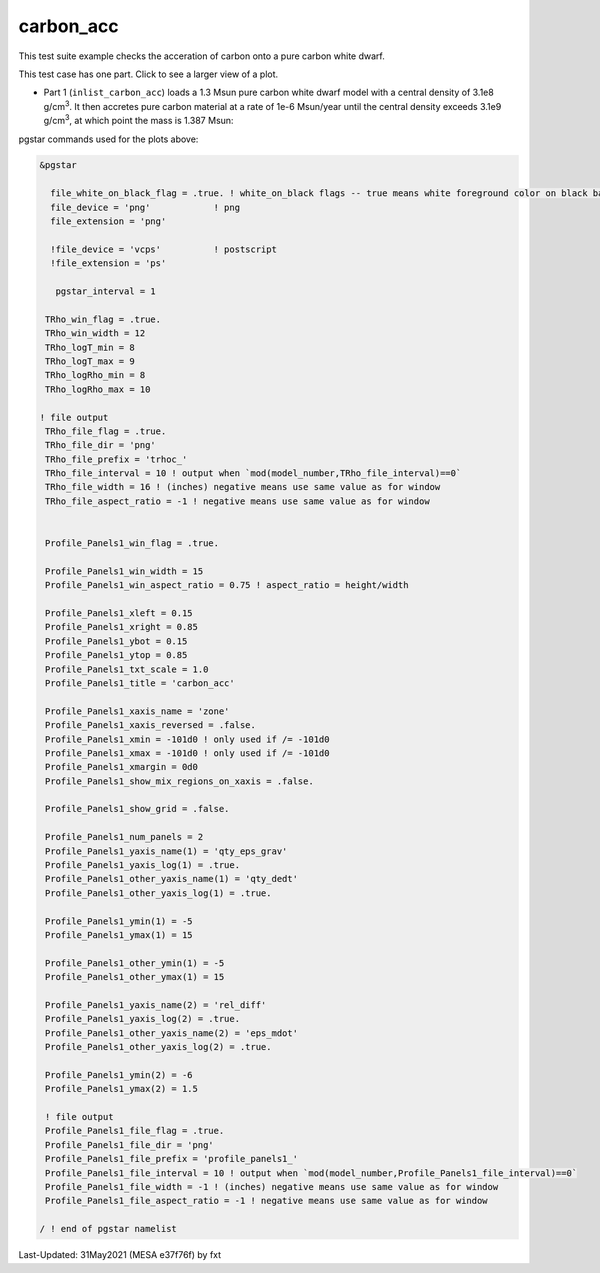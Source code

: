 .. _carbon_acc:

**********
carbon_acc
**********

This test suite example checks the acceration of carbon onto a pure carbon white dwarf.

This test case has one part. Click to see a larger view of a plot.

* Part 1 (``inlist_carbon_acc``) loads a 1.3 Msun pure carbon white dwarf model with a central density of 3.1e8 g/cm\ :sup:`3`. It then accretes pure carbon material at a rate of 1e-6 Msun/year until the central density exceeds 3.1e9 g/cm\ :sup:`3`, at which point the mass is 1.387 Msun:

.. image:: ../../../star/test_suite/carbon_acc/docs/trhoc_000124.svg
   :scale: 100%

.. image:: ../../../star/test_suite/carbon_acc/docs/profile_panels1_000124.svg
   :scale: 100%


pgstar commands used for the plots above:

.. code-block:: console

 &pgstar

   file_white_on_black_flag = .true. ! white_on_black flags -- true means white foreground color on black background
   file_device = 'png'            ! png
   file_extension = 'png'

   !file_device = 'vcps'          ! postscript
   !file_extension = 'ps'

    pgstar_interval = 1

  TRho_win_flag = .true.
  TRho_win_width = 12
  TRho_logT_min = 8
  TRho_logT_max = 9
  TRho_logRho_min = 8
  TRho_logRho_max = 10

 ! file output
  TRho_file_flag = .true.
  TRho_file_dir = 'png'
  TRho_file_prefix = 'trhoc_'
  TRho_file_interval = 10 ! output when `mod(model_number,TRho_file_interval)==0`
  TRho_file_width = 16 ! (inches) negative means use same value as for window
  TRho_file_aspect_ratio = -1 ! negative means use same value as for window


  Profile_Panels1_win_flag = .true.

  Profile_Panels1_win_width = 15
  Profile_Panels1_win_aspect_ratio = 0.75 ! aspect_ratio = height/width

  Profile_Panels1_xleft = 0.15
  Profile_Panels1_xright = 0.85
  Profile_Panels1_ybot = 0.15
  Profile_Panels1_ytop = 0.85
  Profile_Panels1_txt_scale = 1.0
  Profile_Panels1_title = 'carbon_acc'

  Profile_Panels1_xaxis_name = 'zone'
  Profile_Panels1_xaxis_reversed = .false.
  Profile_Panels1_xmin = -101d0 ! only used if /= -101d0
  Profile_Panels1_xmax = -101d0 ! only used if /= -101d0
  Profile_Panels1_xmargin = 0d0
  Profile_Panels1_show_mix_regions_on_xaxis = .false.

  Profile_Panels1_show_grid = .false.

  Profile_Panels1_num_panels = 2
  Profile_Panels1_yaxis_name(1) = 'qty_eps_grav'
  Profile_Panels1_yaxis_log(1) = .true.
  Profile_Panels1_other_yaxis_name(1) = 'qty_dedt'
  Profile_Panels1_other_yaxis_log(1) = .true.

  Profile_Panels1_ymin(1) = -5
  Profile_Panels1_ymax(1) = 15

  Profile_Panels1_other_ymin(1) = -5
  Profile_Panels1_other_ymax(1) = 15

  Profile_Panels1_yaxis_name(2) = 'rel_diff'
  Profile_Panels1_yaxis_log(2) = .true.
  Profile_Panels1_other_yaxis_name(2) = 'eps_mdot'
  Profile_Panels1_other_yaxis_log(2) = .true.

  Profile_Panels1_ymin(2) = -6
  Profile_Panels1_ymax(2) = 1.5

  ! file output
  Profile_Panels1_file_flag = .true.
  Profile_Panels1_file_dir = 'png'
  Profile_Panels1_file_prefix = 'profile_panels1_'
  Profile_Panels1_file_interval = 10 ! output when `mod(model_number,Profile_Panels1_file_interval)==0`
  Profile_Panels1_file_width = -1 ! (inches) negative means use same value as for window
  Profile_Panels1_file_aspect_ratio = -1 ! negative means use same value as for window

 / ! end of pgstar namelist



Last-Updated: 31May2021 (MESA e37f76f) by fxt

